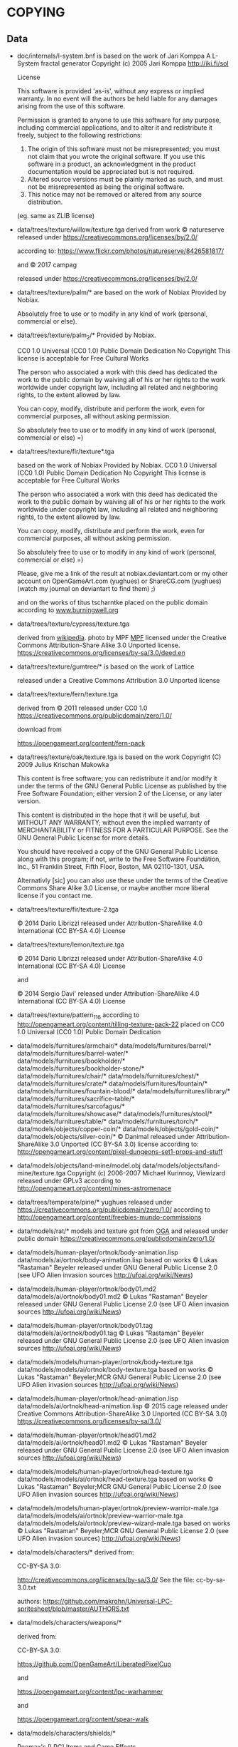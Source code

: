 * COPYING
** Data

- doc/internals/l-system.bnf is based on the work of Jari Komppa
  A L-System fractal generator
  Copyright (c) 2005 Jari Komppa
  [[http://iki.fi/sol][http://iki.fi/sol]]

  License

  This software is provided 'as-is', without any express or implied
  warranty.    In no event will the authors be held liable for any damages
  arising from the use of this software.

  Permission is granted to anyone to use this software for any purpose,
  including commercial applications, and to alter it and redistribute it
  freely, subject to the following restrictions:

  1. The origin of this software must not be misrepresented; you must not
     claim that you wrote the original software. If you use this software
     in a product, an acknowledgment in the product documentation would be
     appreciated but is not required.
  2. Altered source versions must be plainly marked as such, and must not be
     misrepresented as being the original software.
  3. This notice may not be removed or altered from any source distribution.

  (eg. same as ZLIB license)

- data/trees/texture/willow/texture.tga
  derived from  work © natureserve
  released under
  https://creativecommons.org/licenses/by/2.0/

  according to: https://www.flickr.com/photos/natureserve/8426581817/

  and © 2017 campag

  released under
  https://creativecommons.org/licenses/by/2.0/


- data/trees/texture/palm/* are based on the work of Nobiax
  Provided by Nobiax.

  Absolutely free to  use or to modify in any  kind of work (personal,
  commercial or else).

- data/trees/texture/palm_2/*
  Provided by Nobiax.

  CC0 1.0 Universal (CC0 1.0)
  Public Domain Dedication
  No Copyright
  This license is acceptable for Free Cultural Works

  The person  who associated a work  with this deed  has dedicated the
  work to the public domain by waiving all of his or her rights to the
  work  worldwide  under  copyright  law, including  all  related  and
  neighboring rights, to the extent allowed by law.

  You  can copy,  modify, distribute  and perform  the work,  even for
  commercial purposes, all without asking permission.

  So  absolutely  free  to use  or  to  modify  in  any kind  of  work
  (personal, commercial or else) =)

- data/trees/texture/fir/texture*.tga

  based on the work of Nobiax
  Provided by Nobiax.
  CC0 1.0 Universal (CC0 1.0)
  Public Domain Dedication
  No Copyright
  This license is acceptable for Free Cultural Works

  The person  who associated a work  with this deed  has dedicated the
  work to the public domain by waiving all of his or her rights to the
  work  worldwide  under  copyright  law, including  all  related  and
  neighboring rights, to the extent allowed by law.

  You  can copy,  modify, distribute  and perform  the work,  even for
  commercial purposes, all without asking permission.

  So  absolutely  free  to use  or  to  modify  in  any kind  of  work
  (personal, commercial or else) =)

  Please, give me a link  of the result at nobiax.deviantart.com or my
  other account on  OpenGameArt.com (yughues) or ShareCG.com (yughues)
  (watch my journal on deviantart to find them) ;)

  and on the works of titus tscharntke placed on the public domain
  according to [[http://www.burningwell.org/][www.burningwell.org]]

- data/trees/texture/cypress/texture.tga

  derived from [[https://en.wikipedia.org/wiki/File:Leyland_Cypress.jpg][wikipedia]].
  photo by MPF [[https://en.wikipedia.org/wiki/User:MPF][MPF]]
  licensed under the Creative Commons Attribution-Share Alike 3.0 Unported license.
  https://creativecommons.org/licenses/by-sa/3.0/deed.en

- data/trees/texture/gumtree/* is based on the work of Lattice

  released under a Creative Commons Attribution 3.0 Unported license

- data/trees/texture/fern/texture.tga

  derived from © 2011
  released under CC0 1.0
  https://creativecommons.org/publicdomain/zero/1.0/

  download from

  https://opengameart.org/content/fern-pack

- data/trees/texture/oak/texture.tga
  is based on the work Copyright (C) 2009  Julius Krischan Makowka

  This content is free software;  you can redistribute it and/or modify
  it under the terms of the  GNU General Public License as published by
  the Free Software Foundation; either version 2 of the License, or any
  later version.

  This content is  distributed in the hope that it  will be useful, but
  WITHOUT  ANY   WARRANTY;  without   even  the  implied   warranty  of
  MERCHANTABILITY  or FITNESS FOR  A PARTICULAR  PURPOSE.  See  the GNU
  General Public License for more details.

  You should  have received  a copy of  the GNU General  Public License
  along  with  this  program;  if  not,  write  to  the  Free  Software
  Foundation,  Inc.,  51  Franklin  Street,  Fifth  Floor,  Boston,  MA
  02110-1301, USA.

  Alternativly [sic]  you can also  use these  under the terms  of the
  Creative  Commons Share  Alike 3.0  License, or  maybe another  more
  liberal license if you contact me.

- data/trees/texture/fir/texture-2.tga

  ©  2014 Dario  Librizzi  released  under Attribution-ShareAlike  4.0
  International (CC BY-SA 4.0) License

- data/trees/texture/lemon/texture.tga

  ©  2014 Dario  Librizzi  released  under Attribution-ShareAlike  4.0
  International (CC BY-SA 4.0) License

  and

  ©  2014 Sergio Davi'  released  under Attribution-ShareAlike  4.0
  International (CC BY-SA 4.0) License

- data/trees/texture/pattern_116
  according to http://opengameart.org/content/tilling-texture-pack-22
  placed on   CC0 1.0 Universal (CC0 1.0) Public Domain Dedication

- data/models/furnitures/armchair/*
  data/models/furnitures/barrel/*
  data/models/furnitures/barrel-water/*
  data/models/furnitures/bookholder/*
  data/models/furnitures/bookholder-stone/*
  data/models/furnitures/chair/*
  data/models/furnitures/chest/*
  data/models/furnitures/crate/*
  data/models/furnitures/fountain/*
  data/models/furnitures/fountain-blood/*
  data/models/furnitures/library/*
  data/models/furnitures/sacrifice-table/*
  data/models/furnitures/sarcofagus/*
  data/models/furnitures/showcase/*
  data/models/furnitures/stool/*
  data/models/furnitures/table/*
  data/models/furnitures/torch/*
  data/models/objects/copper-coin/*
  data/models/objects/gold-coin/*
  data/models/objects/silver-coin/*
  © Danimal released under Attribution-ShareAlike 3.0 Unported (CC BY-SA 3.0) license
  according to: http://opengameart.org/content/pixel-dungeons-set1-props-and-stuff

- data/models/objects/land-mine/model.obj
  data/models/objects/land-mine/texture.tga
  Copyright (c) 2006-2007 Michael Kurinnoy, Viewizard
  released under GPLv3
  according to http://opengameart.org/content/mines-astromenace

- data/trees/temperate/pine/*
  yughues released under https://creativecommons.org/publicdomain/zero/1.0/
  according to http://opengameart.org/content/freebies-mundo-commissions

- data/models/rat/*
  models and texture got from [[http://opengameart.org/content/creature-rat][OGA]]
  and released under public domain https://creativecommons.org/publicdomain/zero/1.0/

- data/models/human-player/ortnok/body-animation.lisp
  data/models/ai/ortnok/body-animation.lisp
  based on works © Lukas "Rastaman" Beyeler released under GNU General Public License
  2.0 (see UFO Alien invasion sources
  [[http://ufoai.org/wiki/News][http://ufoai.org/wiki/News]])

- data/models/human-player/ortnok/body01.md2
  data/models/ai/ortnok/body01.md2
  © Lukas "Rastaman" Beyeler released under GNU General Public License
  2.0 (see UFO Alien invasion sources
  [[http://ufoai.org/wiki/News][http://ufoai.org/wiki/News]])

- data/models/human-player/ortnok/body01.tag
  data/models/ai/ortnok/body01.tag
  © Lukas "Rastaman" Beyeler released under GNU General Public License
  2.0 (see UFO Alien invasion sources
  [[http://ufoai.org/wiki/News][http://ufoai.org/wiki/News]])

- data/models/models/human-player/ortnok/body-texture.tga
  data/models/models/ai/ortnok/body-texture.tga
  based on works © Lukas "Rastaman" Beyeler;MCR
  GNU General Public License 2.0 (see UFO Alien invasion sources
  [[http://ufoai.org/wiki/News][http://ufoai.org/wiki/News]])

- data/models/human-player/ortnok/head-animation.lisp
  data/models/ai/ortnok/head-animation.lisp
  © 2015  cage released under Creative  Commons Attribution-ShareAlike
  3.0           Unported            (CC           BY-SA           3.0)
  https://creativecommons.org/licenses/by-sa/3.0/

- data/models/human-player/ortnok/head01.md2
  data/models/ai/ortnok/head01.md2
  © Lukas "Rastaman" Beyeler released under GNU General Public License
  2.0 (see UFO Alien invasion sources
  [[http://ufoai.org/wiki/News][http://ufoai.org/wiki/News]])

- data/models/models/human-player/ortnok/head-texture.tga
  data/models/models/ai/ortnok/head-texture.tga
  based on works © Lukas "Rastaman" Beyeler;MCR
  GNU General Public License 2.0 (see UFO Alien invasion sources
  [[http://ufoai.org/wiki/News][http://ufoai.org/wiki/News]])

- data/models/models/human-player/ortnok/preview-warrior-male.tga
  data/models/models/ai/ortnok/preview-warrior-male.tga
  data/models/models/ai/ortnok/preview-wizard-male.tga
  based on works © Lukas "Rastaman" Beyeler;MCR
  GNU General Public License 2.0 (see UFO Alien invasion sources)
  [[http://ufoai.org/wiki/News][http://ufoai.org/wiki/News]])

- data/models/characters/*
  derived from:

  CC-BY-SA 3.0:

  http://creativecommons.org/licenses/by-sa/3.0/
  See the file: cc-by-sa-3.0.txt

  authors: https://github.com/makrohn/Universal-LPC-spritesheet/blob/master/AUTHORS.txt

- data/models/characters/weapons/*

  derived from:

  CC-BY-SA 3.0:

  https://github.com/OpenGameArt/LiberatedPixelCup

  and

  https://opengameart.org/content/lpc-warhammer

  and

  https://opengameart.org/content/spear-walk

- data/models/characters/shields/*

  Reemax's       [LPC]       Items        and       Game       Effects
  https://opengameart.org/content/lpc-items-and-game-effects

  wulax's      [LPC]Medieval      Fantasy      Character      Sprites:
  https://opengameart.org/content/lpc-medieval-fantasy-character-sprites

  DarkwallLKE's     Kite     Shield:    http://darkwalllke.com     and
  https://opengameart.org/content/lpc-kite-shield

  CC-BY-SA 3.0 CC GPL3.0 CC GPL 2.0

  Modifications by Michael Whitlock, please credit me and the original
  artist.


- data/models/models/objects/weapon/arrow/model.mtl
  data/models/models/objects/weapon/arrow/model.obj
  data/models/models/objects/weapon/arrow/texture.tga
  based on works © 2016 yd released under CC0 1.0
  https://creativecommons.org/publicdomain/zero/1.0/
  according to http://opengameart.org/content/archery-set

- data/models/models/column/*
  data/models/models/carpet/*
  according to the original file
  found at http://opengameart.org/sites/default/files/2DRP_CCArt_3D_Desert.tar.gz
  This work  is licensed  under the  Creative Commons  Attribution 4.0
  License.  To view a copy of this license, visit
  http://creativecommons.org/licenses/by/4.0/  or   send  a   letter  to
  Creative  Commons,  444  Castro  Street,  Suite  900,  Mountain  View,
  California, 94041, USA.

  © 2015 Jana Ochse, 2D-Retroperspectives, www.2d-retroperspectives.org

- data/names/surnames.lisp
  is based on the output got from:
  http://www.seventhsanctum.com/generate.php?Genname=fantasynameex
  according to:
  http://www.seventhsanctum.com/about.php

  the output is placed under public domain

  and from https://en.wikipedia.org/wiki/List_of_most_common_surnames_in_North_America
  released under [[https://en.wikipedia.org/wiki/Wikipedia:Text_of_Creative_Commons_Attribution-ShareAlike_3.0_Unported_License][CC-by-SA]]

  Released under [[https://en.wikipedia.org/wiki/Wikipedia:Text_of_Creative_Commons_Attribution-ShareAlike_3.0_Unported_License][CC-by-SA]]

- data/names/weapons/*
  based on the output got from:
  http://www.seventhsanctum.com/generate.php?Genname=newweapon

  according to:
  http://www.seventhsanctum.com/about.php

  the output is placed under public domain

- data/names/shields/*
  based on the output got from:
  http://www.seventhsanctum.com/generate.php?Genname=newweapon

  according to:
  http://www.seventhsanctum.com/about.php

  the output is placed under public domain

- data/names/elms/*
  based on the output got from:
  http://www.seventhsanctum.com/generate.php?Genname=newweapon

  according to:
  http://www.seventhsanctum.com/about.php

  the output is placed under public domain

- data/names/names.lisp
  is based on [[totro's][http://www.dwheeler.com/totro.html]]
  output released under GPLv3 or later

- data/img/avatar-portrait
  All     files    enclosed     are    licensed     under    CC-BY-3.0
  (http://creativecommons.org/licenses/by/3.0/)
  You  are  free  to  use  the  graphics/source  both  commercially  and
  non-commercially as long as the following credits are included:

  1. graphics   created   by   Noble   Master   Games
     [[http://www.noblemaster.com][http://www.noblemaster.com]]

  2. Avatar graphics designed     by      Mei-Li     Nieuwland
     [[http://liea.deviantart.com][http://liea.deviantart.com]]

- data/fonts/default.tga
  This works derived from http://opengameart.org/content/bitmap-font-pack
  © 2015 Marc Russell released under Creative Commons Attribution 3.0 Unported (CC BY 3.0)
  https://creativecommons.org/licenses/by/3.0/

  data/fonts/tooltip.tga
  based on the works
  © 2015
  - Lorc;
  - Delapouite;
  - John Colburn;
  - Felbrigg;
  - John Redman;
  - Carl Olsen;
  - sbed;
  - PriorBlue;
  - Willdabeast.
  released under released under Creative Commons Attribution 3.0 Unported (CC BY 3.0)
  https://creativecommons.org/licenses/by/3.0/
  Downloaded from: http://game-icons.net/

  and

  © 2015 Marc Russell released under Creative Commons Attribution 3.0 Unported (CC BY 3.0)
  https://creativecommons.org/licenses/by/3.0/

  © 2016
  - Lorc;
  - Delapouite;
  - John Colburn;
  - Felbrigg;
  - John Redman;
  - Carl Olsen;
  - sbed;
  - PriorBlue;
  - Willdabeast
  - Marc Russell
  - cage
  released under Creative Commons Attribution 3.0 Unported (CC BY 3.0)
  https://creativecommons.org/licenses/by/3.0/


- data/gui/default/victory.tga
  data/gui/default/game-over.tga
  data/textures/turn-transition/ai.tga
  data/textures/turn-transition/human.tga

  derived from © 2019 Paolo Loletto

  Creative commons Attribution-ShareAlike 4.0 International (CC BY-SA 4.0)

  https://creativecommons.org/licenses/by-sa/4.0/


- data/gui/default/attack-short-range-overlay.tga
  data/gui/default/basic-frame.tga
  data/gui/default/blue-bar.tga
  data/gui/default/button-pressed.tga
  data/gui/default/button.tga
  data/gui/default/cancel-overlay.tga
  data/gui/default/characteristics-overlay.tga
  data/gui/default/check-button-checked.tga
  data/gui/default/check-button.tga
  data/gui/default/green-bar.tga
  data/gui/default/option-overlay.tga
  data/gui/default/red-bar.tga
  data/gui/default/save-overlay.tga
  data/gui/default/window-button-pressed.tga
  data/gui/default/window-button.tga
  data/gui/default/window.tga
  data/gui/default/quit-overlay.tga
  data/gui/default/load-overlay.tga
  data/gui/default/save-overlay.tga
  data/gui/default/zoom-overlay.tga
  data/gui/default/unzoom-overlay.tga
  data/gui/default/next-overlay.tga
  data/gui/default/previous-overlay.tga
  data/gui/default/inventory-slot.tga
  data/gui/default/down-arrow-overlay.tga
  data/gui/default/up-arrow-overlay.tga
  data/gui/default/use-overlay.tga
  data/gui/default/wear-overlay.tga
  data/gui/default/spell-book-overlay.tga
  data/gui/ui_big_pieces_0.png

  derived from http://opengameart.org/content/golden-ui-bigger-than-ever-edition

  © 2015  Buch released under Creative  Commons Attribution-ShareAlike
  3.0 Unported (CC BY-SA 3.0)

  https://creativecommons.org/licenses/by-sa/3.0/

- data/gui/default/next-turn-overlay.tga
  data/gui/default/portrait-unknown.tga
  data/gui/default/preview-unknown.tga
  data/gui/default/up-overlay.tga
  data/gui/default/down-overlay.tga
  data/gui/default/left-overlay.tga
  data/gui/default/right-overlay.tga

  © 2015  cage released under Creative  Commons Attribution-ShareAlike
  3.0 Unported (CC BY-SA 3.0)

  https://creativecommons.org/licenses/by-sa/3.0/

- data/gui/default/white.tga
  data/gui/default/transparent.tga
  data/gui/default/opening/logo-mask.tga
  data/gui/default/opening/logo.tga
  © 2018 cage released under CC0 1.0
  https://creativecommons.org/publicdomain/zero/1.0/

- data/gui/default/activation-overlay.tga
  data/gui/default/berserk.tga
  data/gui/default/coma.tga
  data/gui/default/poison.tga
  data/gui/default/terror.tga
  data/gui/default/immune-berserk.tga
  data/gui/default/immune-coma.tga
  data/gui/default/immune-poison.tga
  data/gui/default/immune-terror.tga
  data/gui/default/use-item-overlay.tga
  data/gui/default/move-overlay.tga
  based on the works
  © 2015
  - Carl Olsen;
  - Delapouite;
  - Felbrigg;
  - John Colburn;
  - John Redman;
  - Lorc;
  - PriorBlue;
  - Skoll;
  - Willdabeast;
  - sbed.
  released under released under Creative Commons Attribution 3.0 Unported (CC BY 3.0)
  https://creativecommons.org/licenses/by/3.0/
  Downloaded from: http://game-icons.net/

- data/gui/default/drop-overlay.tga
  based on the work
  © 2015 sbed
  released under released under Creative Commons Attribution 3.0 Unported (CC BY 3.0)
  https://creativecommons.org/licenses/by/3.0/
  Downloaded from: http://game-icons.net/

- data/gui/default/silhouette.tga
  according to:
  http://game-icons.net/lorc/originals/inner-self.html
  © 2015 Lorc released under Creative Commons
  Attribution 3.0 Unported (CC BY 3.0) License
  https://creativecommons.org/licenses/by/3.0/

- data/gui/default/default/fantasy-tileset.png
  data/gui/default/magic-staff-overlay.tga
  data/gui/default/attack-long-range-overlay.tga
  data/gui/default/attack-long-range-imprecise-overlay.tga
  according to http://opengameart.org/content/32x32-fantasy-tileset
  © 2015 Jerom released under Creative
  Commons Attribution-ShareAlike 3.0 Unported (CC BY-SA 3.0)
  https://creativecommons.org/licenses/by-sa/3.0/

- data/gui/default/open-overlay.tga
  data/gui/default/close-overlay.tga
  according to http://opengameart.org/content/roguelike-dungeonworld-tiles
  © 2015 Joe Williamson released under Creative Commons Attribution-ShareAlike 3.0
  Unported (CC BY-SA 3.0)
  https://creativecommons.org/licenses/by-sa/3.0/

- data/gui/default/bag.tga
  according to http://opengameart.org/content/roguelikerpg-icons
  © 2015 Joe Williamson released under Creative Commons Attribution-ShareAlike 3.0
  Unported (CC BY-SA 3.0)
  https://creativecommons.org/licenses/by-sa/3.0/

- data/gui/default/add-to-bag.tga
  derived from http://opengameart.org/content/roguelikerpg-icons
  © 2015 Joe Williamson released under Creative Commons Attribution-ShareAlike 3.0
  Unported (CC BY-SA 3.0)
  https://creativecommons.org/licenses/by-sa/3.0/

- data/gui/default/inventory/*
  derived from © 2015 Henrique Lazarini (a.k.a.: Ails)
  according to http://opengameart.org/content/496-pixel-art-icons-for-medievalfantasy-rpg
  released under CC0 1.0
  https://creativecommons.org/publicdomain/zero/1.0/

- data/gui/default/message-16-error.tga
- data/gui/default/message-16-info.tga
- data/gui/default/message-16-warning.tga

  @ 2015 Buch released under CC0 1.0
  https://creativecommons.org/publicdomain/zero/1.0/
  according to https://opengameart.org/content/golden-ui

- data/gui/default/message-16-help.tga
- data/gui/default/message-16-ok.tga

  according to http://opengameart.org/content/rough-small-signs-symbol-pack
  2015 qubodup released under CC0 1.0
  https://creativecommons.org/publicdomain/zero/1.0/

- data/gui/default/splash-progress-gauge.tga
  derived from © 2015 Sir Twist
  according to http://opengameart.org/content/dagger
  released under Creative Commons Attribution-ShareAlike 3.0
  Unported (CC BY-SA 3.0) license
  https://creativecommons.org/licenses/by-sa/3.0/

- data/gui/default/padlock-overlay.tga

  derived from © 2016 buch
  according to http://opengameart.org/content/physica-assets-expansion
  released under

  Creative Commons Attribution 3.0 Unported License (CC BY 3.0)

  https://creativecommons.org/licenses/by/3.0/

- data/gui/default/chest-opened.tga
  data/gui/default/chest-closed.tga

  according to http://opengameart.org/content/496-pixel-art-icons-for-medievalfantasy-rpg
  © 2015 Henrique Lazarini (a.k.a.: Ails) released under CC0 1.0
  https://creativecommons.org/publicdomain/zero/1.0/

- data/gui/default/chest-closed-locked.tga

  derived from
  according to http://opengameart.org/content/496-pixel-art-icons-for-medievalfantasy-rpg
  © 2015 Henrique Lazarini (a.k.a.: Ails) released under CC0 1.0
  https://creativecommons.org/publicdomain/zero/1.0/

  and
  derived from © 2016 buch
  according to http://opengameart.org/content/physica-assets-expansion
  released under

  Creative Commons Attribution 3.0 Unported License (CC BY 3.0)

  https://creativecommons.org/licenses/by/3.0/

  this works is released under

  Creative Commons Attribution 3.0 Unported License (CC BY 3.0)

  https://creativecommons.org/licenses/by/3.0/

- data/gui/default/inventory/trap-1.tga
- data/gui/default/inventory/trap-2.tga
- data/gui/default/inventory/trap-3.tga
- data/gui/default/inventory/trap-4.tga
- data/gui/default/inventory/trap-5.tga
- data/gui/default/inventory/trap-6.tga
- data/gui/default/inventory/trap-7.tga
- data/gui/default/inventory/trap-8.tga
- data/gui/default/inventory/trap-9.tga
- data/gui/default/inventory/trap-10.tga

  © 2015 Lorc
  released under released under Creative Commons Attribution 3.0 Unported (CC BY 3.0)
  https://creativecommons.org/licenses/by/3.0/
  Downloaded from: http://game-icons.net/

- data/gui/default/burn-mask.tga
  derived from work © Gaming4JC

  release under https://creativecommons.org/publicdomain/zero/1.0/

  according to
  https://opengameart.org/content/old-time-3-islands-map

- data/gui/default/loading-spin-pixelart.tga
  derived from work © 2012 qubodup


  release under https://creativecommons.org/publicdomain/zero/1.0/

  according to
  https://opengameart.org/content/pixel-art-loading-icon-2

  and © Mandi Paugh

  release under https://creativecommons.org/publicdomain/zero/1.0/

  according to
  https://opengameart.org/content/sword-sprite

- data/gui/default/config-move.tga
- data/gui/default/config-rotation.tga
- data/gui/default/config-look-at.tga
- data/gui/default/config-camera-elevation.tga

  derived from © Delapouite
  released under released under Creative Commons Attribution 3.0 Unported (CC BY 3.0)
  https://creativecommons.org/licenses/by/3.0/
  Downloaded from: http://game-icons.net/

- data/gui/default/config-change-selected-character.tga

  derived from © Lorc
  released under released under Creative Commons Attribution 3.0 Unported (CC BY 3.0)
  https://creativecommons.org/licenses/by/3.0/
  Downloaded from: http://game-icons.net/


- data/gui/default/opening/bg-start.tga

  derived from © Babeskull

  released  under  released  under Creative  Commons  Attribution  4.0
  International (CC BY 4.0)
  https://creativecommons.org/licenses/by/4.0/
  according to https://opengameart.org/content/a-good-bounty

- data/gui/default/credits/bg-1.tga
  data/gui/default/credits/bg-2.tga
  data/gui/default/credits/bg-3.tga
  data/gui/default/credits/bg-4.tga

  Artwork created by Luis Zuno (@ansimuz)

  License (CC0) You can copy, modify, distribute and perform the work,
  even  for  commercial  purposes,   all  without  asking  permission:
  http://creativecommons.org/publicdomain/zero/1.0/

  see:
  https://opengameart.org/content/forest-background

- data/gui/default/warning-circle.tga

  derived from © qubodup
  Licensed     under    CC0 1.0 Universal (CC0 1.0)
  (https://creativecommons.org/publicdomain/zero/1.0/)

  according to: https://opengameart.org/content/health-orb-icon-32px

- src/test/data/avatars/avatar0.tga
  derived from
  Licensed     under    CC-BY-3.0
  (http://creativecommons.org/licenses/by/3.0/)
  You  are  free  to  use  the  graphics/source  both  commercially  and
  non-commercially as long as the following credits are included:

  1. graphics   created   by   Noble   Master   Games
     [[http://www.noblemaster.com][http://www.noblemaster.com]]

  2. Avatar graphics designed     by      Mei-Li     Nieuwland
     [[http://liea.deviantart.com][http://liea.deviantart.com]]

  and released under the same license

- src/test/data/* (*except src/test/data/avatars/avatar0.tga, see above*)

  ©  2015  cage  released  under  Creative  Commons  Attribution  4.0
  International (CC BY 4.0)

  https://creativecommons.org/licenses/by/4.0/

- data/textures/spells/auras/blue.tga
- data/textures/spells/auras/green.tga
- data/textures/spells/auras/purple.tga
- data/textures/spells/auras/red.tga

  derived from
  © 2010 Luke.RUSTLTD
  released under CC0 1.0
  https://creativecommons.org/publicdomain/zero/1.0/
  according to http://opengameart.org/content/4-summoning-circles
  and

  © 2010 johndh
  released under CC-BY-3.0
  http://creativecommons.org/licenses/by/3.0

  according to: http://opengameart.org/content/colored-summoning-circles

- data/textures/spells/poison/cause-poison-1.tga
  © 2016  cage released under Creative  Commons Attribution-ShareAlike
  3.0           Unported            (CC           BY-SA           3.0)
  https://creativecommons.org/licenses/by-sa/3.0/

- data/textures/spells/attack/firearrow-lvl2.tga
- data/textures/spells/attack/firearrow-lvl3.tga
- data/textures/spells/attack/firearrow.tga
- data/textures/spells/attack/fireball_2.tga
- data/textures/spells/attack/fireburst.tga
- data/textures/spells/attack/firecircle.tga
- data/textures/spells/attack/firearrow-venom-1.tga
- data/textures/spells/attack/firearrow-venom-1.tga
- data/textures/spells/poison/cause-poison-2.tga
- data/textures/spells/poison/cause-poison-3.tga

  derived from © 2016 Warlock's Gauntlet team
  released under released under CC-BY-3.0
  http://creativecommons.org/licenses/by/3.0

  according to http://opengameart.org/content/spell-icon-collection-part-1
               http://opengameart.org/content/spell-icon-collection-part-2
               http://opengameart.org/content/spell-icon-collection-part-3


- data/textures/spells/poison/cause-poison-3.tga

  derived from © 2016 Jorge Avila
  released under released under CC-BY-3.0
  http://creativecommons.org/licenses/by/3.0

  according to http://opengameart.org/content/poison-skull

- data/textures/spells/cure/cure-1.tga
- data/textures/spells/cure/cure-2.tga
- data/textures/spells/cure/cure-3.tga

  released under released under CC-BY-3.0
  http://creativecommons.org/licenses/by/3.0

  according to: http://opengameart.org/content/painterly-spell-icons-part-2

- data/textures/spells/cure/cure-coma.tga
- data/textures/spells/cure/cure-berserk-1.tga
- data/textures/spells/cure/cure-berserk-2.tga
- data/textures/spells/cure/cure-berserk-3.tga
- data/textures/spells/cure/cure-poison-1.tga
- data/textures/spells/cure/cure-poison-2.tga
- data/textures/spells/cure/cure-poison-3.tga
- data/textures/spells/cure/cure-terror-1.tga
- data/textures/spells/cure/cure-terror-2.tga
- data/textures/spells/cure/cure-terror-3.tga
- data/textures/spells/misc/vampire-1.tga
- data/textures/spells/misc/vampire-2.tga
  based on the works
  © 2015
  - Lorc;
  - sbed;
  released under released under Creative Commons Attribution 3.0 Unported (CC BY 3.0)
  https://creativecommons.org/licenses/by/3.0/
  Downloaded from: http://game-icons.net/

  and © 2016 Écrivain

  released under CC0 1.0 Universal (CC0 1.0) Public Domain Dedication
  https://creativecommons.org/publicdomain/zero/1.0/
  according to http://opengameart.org/content/star


  this works is hence released under
  Creative Commons Attribution 3.0 Unported (CC BY 3.0)
  https://creativecommons.org/licenses/by/3.0/
  Downloaded from: http://game-icons.net/

- data/textures/spells/misc/teleport-1.tga
- data/textures/spells/misc/teleport-2.tga
- data/textures/spells/misc/teleport-3.tga
  based on the works
  © 2015 Lorc

  released under released under Creative Commons Attribution 3.0 Unported (CC BY 3.0)
  https://creativecommons.org/licenses/by/3.0/
  Downloaded from: http://game-icons.net/

- data/textures/spells/misc/dispel-fow-1.tga
- data/textures/spells/misc/dispel-fow-2.tga
- data/textures/spells/misc/dispel-fow-3.tga
  derived from © 2018 Delapouite  and Lorc

  released under released under Creative Commons Attribution 3.0 Unported (CC BY 3.0)
  https://creativecommons.org/licenses/by/3.0/
  Downloaded from: http://game-icons.net/

- data/textures/spells/misc/fog-fx.tga
  derived from © 2018 Delapouite

  released under released under Creative Commons Attribution 3.0 Unported (CC BY 3.0)
  https://creativecommons.org/licenses/by/3.0/
  Downloaded from: http://game-icons.net/


- data/textures/spells/cure/immune-berserk-1.tga
- data/textures/spells/cure/immune-poison-1.tga
- data/textures/spells/cure/immune-terror-1.tga

  based on the works
  © 2015
  - Lorc;
  released under released under Creative Commons Attribution 3.0 Unported (CC BY 3.0)
  https://creativecommons.org/licenses/by/3.0/
  Downloaded from: http://game-icons.net/

  and
  © 2016 qubodup

  released under CC0 1.0 Universal (CC0 1.0) Public Domain Dedication
  https://creativecommons.org/publicdomain/zero/1.0/
  according to http://opengameart.org/content/sword-and-shield-16x16


  this works is hence released under
  Creative Commons Attribution 3.0 Unported (CC BY 3.0)
  https://creativecommons.org/licenses/by/3.0/
  Downloaded from: http://game-icons.net/

- data/textures/spells/heal/heal-1.tga
- data/textures/spells/heal/heal-2.tga
- data/textures/spells/heal/heal-3.tga

  released under released under CC-BY-3.0
  http://creativecommons.org/licenses/by/3.0

  according to: http://opengameart.org/content/painterly-spell-icons-part-1


- data/textures/spells/misc/alarm-clock.tga
  derived from © richtaur
  released under (CC BY 3.0) https://creativecommons.org/licenses/by/3.0/
  according to: https://opengameart.org/content/bombada

- data/textures/spells/misc/hammer.tga
  derived from © axebanegames
  released under (CC BY 4.0) http://creativecommons.org/licenses/by/4.0/.
  according to: https://axebanegames.itch.io/free-fantasy-stock-art

- data/textures/spells/misc/repair-weapon-1.tga
  derived from © skroll and Delapouite
  released under:
  https://creativecommons.org/licenses/by/3.0/
  Downloaded from: http://game-icons.net/

- data/textures/animation/flash-1.tga
  derived from © VSG released under  https://creativecommons.org/licenses/by-sa/3.0/
  according to https://opengameart.org/content/fx-charge

- data/textures/animation/heal-1.tga
  derived from © Clint Bellanger released under
  https://creativecommons.org/licenses/by/3.0/
  according to https://opengameart.org/content/heal-spell

- data/textures/animation/shock-1.tga
  derived from © Clint Bellanger released under
  https://creativecommons.org/licenses/by/3.0/
  according to https://opengameart.org/content/lightning-shock-spell

- data/textures/animation/wasp.tga
  derived from © Tiamalt released under
  https://creativecommons.org/licenses/by/3.0/
  according to https://opengameart.org/content/giant-wasp

- data/textures/animation/bat.tga
- data/textures/animation/vampire-bite.tga
  derived from © thomaswp released under
  https://creativecommons.org/licenses/by-sa/3.0/
  according to https://opengameart.org/content/bat

  original site says:

  Attribution Instructions: Please attribute this art to the PlatForge
  project, as well as the artist: Stafford McIntyre.

- data/textures/animation/hit-1.tga
  derived from © Sinestesia released under CC0
  https://creativecommons.org/publicdomain/zero/1.0/
  according to https://opengameart.org/content/hit-animation-frame-by-frame

- data/textures/animation/hit-0.tga
  derived from © Clint Bellanger released under (CC BY 3.0)
  https://creativecommons.org/licenses/by/3.0/
  according to https://opengameart.org/content/sparks-fire-ice-blood


- data/textures/animation/hit-2.tga
  derived from © Sinestesia released under CC0
  https://creativecommons.org/publicdomain/zero/1.0/
  according to https://opengameart.org/content/hit-animation-frame-by-frame

  and

  © Clint Bellanger released under (CC BY 3.0)
  https://creativecommons.org/licenses/by/3.0/
  according to https://opengameart.org/content/quake-spell

  released under  (CC BY 3.0)
  https://creativecommons.org/licenses/by/3.0/


- data/textures/animation/orb-active.tga
  data/textures/animation/orb-inactive.tga

  derived from © AntumDeluge and Mumu ,released under CC0
  https://creativecommons.org/publicdomain/zero/1.0/
  according to https://opengameart.org/content/rotating-orbs

- data/music/bg-battle-1.ogg
  © 2018 Zefz
  released under (CC BY-SA 3.0)
  https://creativecommons.org/licenses/by-sa/3.0/

  according to

  https://opengameart.org/content/orchestral-battle-music

- data/music/explosion-3.ogg
  © 2018 Blender Foundation
  released under (CC BY 3.0)
  https://creativecommons.org/licenses/by/3.0/

  according to: https://opengameart.org/content/rockbreaking

- data/music/fireball-1.ogg
  © 2018 Julien Matthey
  released under (CC0 1.0)
  https://creativecommons.org/publicdomain/zero/1.0/

  according to: https://opengameart.org/content/fireball-1

- data/music/generic-spell.ogg
  © 2018 artisticdude
  released under (CC0 1.0)
  https://creativecommons.org/publicdomain/zero/1.0/

  according to: https://opengameart.org/content/rpg-sound-pack

- data/music/level-up.ogg
  © 2018 copyc4t
  released under (CC BY 3.0)
  https://creativecommons.org/licenses/by/3.0/

  according to: https://opengameart.org/content/levelup-sound-atmospheric

- data/music/explosion-1.ogg
- data/music/heal-1.ogg
  © 2018 p0ss
  released under (CC BY-SA 3.0)
  https://creativecommons.org/licenses/by-sa/3.0/

  according to: https://opengameart.org/content/spell-sounds-starter-pack

- data/music/teleport.ogg
  derived from  © 2018 p0ss
  released under (CC BY-SA 3.0)
  https://creativecommons.org/licenses/by-sa/3.0/

  according to: https://opengameart.org/content/spell-sounds-starter-pack

- data/music/door-01.ogg
  derived from © Iwan Gabovitch
  released under (CC0 1.0)
  https://creativecommons.org/publicdomain/zero/1.0/
  according to https://opengameart.org/content/door-open-door-close

** Source code

- src/mesh.lisp use codes from cl-opengl

  Copyright (c) 2004, Oliver Markovic <entrox@entrox.org>
  All rights reserved.

  Redistribution and use in source and binary forms, with or without
  modification, are permitted provided that the following conditions are met:

  - Redistributions of source code must retain the above copyright notice,
    this list of conditions and the following disclaimer.
  - Redistributions in binary form must reproduce the above copyright
    notice, this list of conditions and the following disclaimer in the
    documentation and/or other materials provided with the distribution.
  - Neither the name of the author nor the names of the contributors may be
    used to endorse or promote products derived from this software without
    specific prior written permission.

  THIS SOFTWARE IS PROVIDED BY THE COPYRIGHT HOLDERS AND CONTRIBUTORS "AS IS"
  AND ANY EXPRESS OR IMPLIED WARRANTIES, INCLUDING, BUT NOT LIMITED TO, THE
  IMPLIED WARRANTIES OF MERCHANTABILITY AND FITNESS FOR A PARTICULAR PURPOSE
  ARE DISCLAIMED.  IN NO EVENT SHALL THE COPYRIGHT OWNER OR CONTRIBUTORS BE
  LIABLE FOR ANY DIRECT, INDIRECT, INCIDENTAL, SPECIAL, EXEMPLARY, OR
  CONSEQUENTIAL DAMAGES (INCLUDING, BUT NOT LIMITED TO, PROCUREMENT OF
  SUBSTITUTE GOODS OR SERVICES; LOSS OF USE, DATA, OR PROFITS; OR BUSINESS
  INTERRUPTION) HOWEVER CAUSED AND ON ANY THEORY OF LIABILITY, WHETHER IN
  CONTRACT, STRICT LIABILITY, OR TORT (INCLUDING NEGLIGENCE OR OTHERWISE)
  ARISING IN ANY WAY OUT OF THE USE OF THIS SOFTWARE, EVEN IF ADVISED OF THE
  POSSIBILITY OF SUCH DAMAGE.

- src/md2-mesh-normal-lut.lisp
  Copyright (C) 1997-2001 Id Software, Inc.

  This program is free software; you can redistribute it and/or modify
  it under the terms of the GNU General Public License as published by
  the Free  Software Foundation; either  version 2 of the  License, or
  (at your option) any later version.

  This program is distributed in the  hope that it will be useful, but
  WITHOUT  ANY   WARRANTY;  without  even  the   implied  warranty  of
  MERCHANTABILITY or FITNESS FOR A PARTICULAR PURPOSE.

  See the GNU General Public License for more details.

  You should  have received a copy  of the GNU  General Public License
  along  with  this  program;  if  not, write  to  the  Free  Software
  Foundation,  Inc.,   59  Temple  Place  -  Suite   330,  Boston,  MA
  02111-1307, USA.

- src/md2-mesh.lisp user portion

  Copyright (C) 1997-2001 Id Software, Inc.

  This program is free software; you can redistribute it and/or
  modify it under the terms of the GNU General Public License
  as published by the Free Software Foundation; either version 2
  of the License, or (at your option) any later version.

  This program is distributed in the hope that it will be useful,
  but WITHOUT ANY WARRANTY; without even the implied warranty of
  MERCHANTABILITY or FITNESS FOR A PARTICULAR PURPOSE.

  See the GNU General Public License for more details.

  You should have received a copy of the GNU General Public License
  along with this program; if not, write to the Free Software
  Foundation, Inc., 59 Temple Place - Suite 330, Boston, MA  02111-1307, USA.

- src/typed-ops.lisp, src/profiling.lisp

  Copyright (c) 2013 Masataro Asai

  Licensed    under   the   [[LLGPL][http://opensource.franz.com/preamble.html]]
  License   (according    to   this
  [[repository][https://github.com/guicho271828/guicho-utilities]]).

- src/with-rgb-texture.lisp and portion of src/noise.lisp

  derived from
  [[black-tie][https://github.com/aerique/black-tie]]

  The BSD License

  Copyright (c) 2009, Erik Winkels
  All rights reserved.

  Redistribution and use in source and binary forms, with or without
  modification, are permitted provided that the following conditions are
  met:

  - Redistributions of source code must retain the above copyright
    notice, this list of conditions and the following disclaimer.

  - Redistributions in binary form must reproduce the above
    copyright notice, this list of conditions and the following
    disclaimer in the documentation and/or other materials provided
    with the distribution.

  - The name of its contributor may not be used to endorse or
    promote products derived from this software without specific
    prior written permission.

  THIS SOFTWARE IS PROVIDED BY THE COPYRIGHT HOLDERS AND CONTRIBUTORS
  "AS IS" AND ANY EXPRESS OR IMPLIED WARRANTIES, INCLUDING, BUT NOT
  LIMITED TO, THE IMPLIED WARRANTIES OF MERCHANTABILITY AND FITNESS FOR
  A PARTICULAR PURPOSE ARE DISCLAIMED. IN NO EVENT SHALL THE COPYRIGHT
  HOLDER OR CONTRIBUTORS BE LIABLE FOR ANY DIRECT, INDIRECT, INCIDENTAL,
  SPECIAL, EXEMPLARY, OR CONSEQUENTIAL DAMAGES (INCLUDING, BUT NOT
  LIMITED TO, PROCUREMENT OF SUBSTITUTE GOODS OR SERVICES; LOSS OF USE,
  DATA, OR PROFITS; OR BUSINESS INTERRUPTION) HOWEVER CAUSED AND ON ANY
  THEORY OF LIABILITY, WHETHER IN CONTRACT, STRICT LIABILITY, OR TORT
  (INCLUDING NEGLIGENCE OR OTHERWISE) ARISING IN ANY WAY OUT OF THE USE
  OF THIS SOFTWARE, EVEN IF ADVISED OF THE POSSIBILITY OF SUCH DAMAGE.

- src/quaternion.lisp, src/camera.lisp, src/entity.lisp

  derived from

  Blackthorn -- Lisp Game Engine
  Copyright (c) 2011, Robert Gross <r.gross.3@gmail.com>

  Permission is hereby granted, free  of charge, to any person obtaining
  a  copy  of this  software  and  associated documentation  files  (the
  "Software"), to  deal in  the Software without  restriction, including
  without limitation  the rights to  use, copy, modify,  merge, publish,
  distribute, sublicense,  and/or sell  copies of  the Software,  and to
  permit persons to whom the Software  is furnished to do so, subject to
  the following conditions:

  The  above  copyright  notice  and this  permission  notice  shall  be
  included in all copies or substantial portions of the Software.

  THE  SOFTWARE IS  PROVIDED  "AS  IS", WITHOUT  WARRANTY  OF ANY  KIND,
  EXPRESS OR  IMPLIED, INCLUDING  BUT NOT LIMITED  TO THE  WARRANTIES OF
  MERCHANTABILITY, FITNESS FOR A PARTICULAR PURPOSE AND NONINFRINGEMENT.
  IN NO EVENT  SHALL THE AUTHORS OR COPYRIGHT HOLDERS  BE LIABLE FOR ANY
  CLAIM, DAMAGES OR  OTHER LIABILITY, WHETHER IN AN  ACTION OF CONTRACT,
  TORT OR  OTHERWISE, ARISING  FROM, OUT  OF OR  IN CONNECTION  WITH THE
  SOFTWARE OR THE USE OR OTHER DEALINGS IN THE SOFTWARE.

  and

  https://bitbucket.org/sinbad/ogre/src/9db75e3ba05c/OgreMain/include/OgreVector3.h

  released under:

  This source file is part of OGRE
  (Object-oriented Graphics Rendering Engine)
  For the latest info, see http://www.ogre3d.org/

  Copyright (c) 2000-2012 Torus Knot Software Ltd

  Permission is hereby granted, free of charge, to any person obtaining a copy
  of this software and associated documentation files (the "Software"), to deal
  in the Software without restriction, including without limitation the rights
  to use, copy, modify, merge, publish, distribute, sublicense, and/or sell
  copies of the Software, and to permit persons to whom the Software is
  furnished to do so, subject to the following conditions:

  The above copyright notice and this permission notice shall be included in
  all copies or substantial portions of the Software.

  THE SOFTWARE IS PROVIDED "AS IS", WITHOUT WARRANTY OF ANY KIND, EXPRESS OR
  IMPLIED, INCLUDING BUT NOT LIMITED TO THE WARRANTIES OF MERCHANTABILITY,
  FITNESS FOR A PARTICULAR PURPOSE AND NONINFRINGEMENT. IN NO EVENT SHALL THE
  AUTHORS OR COPYRIGHT HOLDERS BE LIABLE FOR ANY CLAIM, DAMAGES OR OTHER
  LIABILITY, WHETHER IN AN ACTION OF CONTRACT, TORT OR OTHERWISE, ARISING FROM,
  OUT OF OR IN CONNECTION WITH THE SOFTWARE OR THE USE OR OTHER DEALINGS IN
  THE SOFTWARE.

- src/shaders-utils.lisp
  uses code from sdl2kit https://github.com/lispgames/sdl2kit/

  mit licensed according to
  https://github.com/lispgames/sdl2kit/blob/master/sdl2kit.asd
  The MIT License (MIT)

  Copyright (c) 2015  Chip Collier, Ryan Pavlik,  Peter Keller.

  Permission is hereby granted, free of charge, to any person obtaining a copy
  of this software and associated documentation files (the "Software"), to deal
  in the Software without restriction, including without limitation the rights
  to use, copy, modify, merge, publish, distribute, sublicense, and/or sell
  copies of the Software, and to permit persons to whom the Software is
  furnished to do so, subject to the following conditions:

  The above copyright notice and this permission notice shall be included in
  all copies or substantial portions of the Software.

  THE SOFTWARE IS PROVIDED "AS IS", WITHOUT WARRANTY OF ANY KIND, EXPRESS OR
  IMPLIED, INCLUDING BUT NOT LIMITED TO THE WARRANTIES OF MERCHANTABILITY,
  FITNESS FOR A PARTICULAR PURPOSE AND NONINFRINGEMENT. IN NO EVENT SHALL THE
  AUTHORS OR COPYRIGHT HOLDERS BE LIABLE FOR ANY CLAIM, DAMAGES OR OTHER
  LIABILITY, WHETHER IN AN ACTION OF CONTRACT, TORT OR OTHERWISE, ARISING FROM,
  OUT OF OR IN CONNECTION WITH THE SOFTWARE OR THE USE OR OTHER DEALINGS IN
  THE SOFTWARE.

- src/num-utils.lisp
  uses code from easing https://github.com/vydd/easing

  mit licensed according to
  https://github.com/vydd/easing/blob/master/LICENSE

  MIT License

  Copyright (c) 2016 Danilo Vidovic (vydd)

  Permission is hereby granted, free of charge, to any person obtaining a copy
  of this software and associated documentation files (the "Software"), to deal
  in the Software without restriction, including without limitation the rights
  to use, copy, modify, merge, publish, distribute, sublicense, and/or sell
  copies of the Software, and to permit persons to whom the Software is
  furnished to do so, subject to the following conditions:

  The above copyright notice and this permission notice shall be included in all
  copies or substantial portions of the Software.

  THE SOFTWARE IS PROVIDED "AS IS", WITHOUT WARRANTY OF ANY KIND, EXPRESS OR
  IMPLIED, INCLUDING BUT NOT LIMITED TO THE WARRANTIES OF MERCHANTABILITY,
  FITNESS FOR A PARTICULAR PURPOSE AND NONINFRINGEMENT. IN NO EVENT SHALL THE
  AUTHORS OR COPYRIGHT HOLDERS BE LIABLE FOR ANY CLAIM, DAMAGES OR OTHER
  LIABILITY, WHETHER IN AN ACTION OF CONTRACT, TORT OR OTHERWISE, ARISING FROM,
  OUT OF OR IN CONNECTION WITH THE SOFTWARE OR THE USE OR OTHER DEALINGS IN THE
  SOFTWARE.

- data/shaders/shaders/noise.vert.inc.glsl
  according to: https://github.com/ashima/webgl-noise
  Copyright (C) 2011 by Ashima Arts (Simplex noise)
  Copyright (C) 2011-2016 by Stefan Gustavson (Classic noise and others)

  Permission is hereby granted, free of charge, to any person obtaining a copy
  of this software and associated documentation files (the "Software"), to deal
  in the Software without restriction, including without limitation the rights
  to use, copy, modify, merge, publish, distribute, sublicense, and/or sell
  copies of the Software, and to permit persons to whom the Software is
  furnished to do so, subject to the following conditions:

  The above copyright notice and this permission notice shall be included in
  all copies or substantial portions of the Software.

  THE SOFTWARE IS PROVIDED "AS IS", WITHOUT WARRANTY OF ANY KIND, EXPRESS OR
  IMPLIED, INCLUDING BUT NOT LIMITED TO THE WARRANTIES OF MERCHANTABILITY,
  FITNESS FOR A PARTICULAR PURPOSE AND NONINFRINGEMENT. IN NO EVENT SHALL THE
  AUTHORS OR COPYRIGHT HOLDERS BE LIABLE FOR ANY CLAIM, DAMAGES OR OTHER
  LIABILITY, WHETHER IN AN ACTION OF CONTRACT, TORT OR OTHERWISE, ARISING FROM,
  OUT OF OR IN CONNECTION WITH THE SOFTWARE OR THE USE OR OTHER DEALINGS IN
  THE SOFTWARE.

- src/tests/goap-test.lisp
  portion of this code is inspired by
  © 2012 Abraham T. Stolk

  Licensed under the Apache License,  Version 2.0 (the "License"); you
  may not use this file except in compliance with the License. You may
  obtain a copy of the License at

  http://www.apache.org/licenses/LICENSE-2.0

  Unless required by applicable law  or agreed to in writing, software
  distributed under  the License is  distributed on an "AS  IS" BASIS,
  WITHOUT  WARRANTIES OR  CONDITIONS OF  ANY KIND,  either express  or
  implied.  See  the  License  for  the  specific  language  governing
  permissions and limitations under the License.

  according to: https://github.com/stolk/GPGOAP

- src/misc-utils.lisp
  'defalias' derived from
  Copyright (c) 2014 Paul M. Rodriguez

  Permission is hereby granted, free of charge, to any person obtaining
  a copy of this software and associated documentation files (the
  "Software"), to deal in the Software without restriction, including
  without limitation the rights to use, copy, modify, merge, publish,
  distribute, sublicense, and/or sell copies of the Software, and to
  permit persons to whom the Software is furnished to do so, subject to
  the following conditions:

  The above copyright notice and this permission notice shall be
  included in all copies or substantial portions of the Software.

  THE SOFTWARE IS PROVIDED "AS IS", WITHOUT WARRANTY OF ANY KIND,
  EXPRESS OR IMPLIED, INCLUDING BUT NOT LIMITED TO THE WARRANTIES OF
  MERCHANTABILITY, FITNESS FOR A PARTICULAR PURPOSE AND
  NONINFRINGEMENT. IN NO EVENT SHALL THE AUTHORS OR COPYRIGHT HOLDERS BE
  LIABLE FOR ANY CLAIM, DAMAGES OR OTHER LIABILITY, WHETHER IN AN ACTION
  OF CONTRACT, TORT OR OTHERWISE, ARISING FROM, OUT OF OR IN CONNECTION
  WITH THE SOFTWARE OR THE USE OR OTHER DEALINGS IN THE SOFTWARE.

  according to: https://github.com/TBRSS/serapeum

  'unsplice' derived from
  Copyright (c) 2011-2012, James M. Lawrence. All rights reserved.

  Redistribution and use in source and binary forms, with or without
  modification, are permitted provided that the following conditions
  are met:

    * Redistributions of source code must retain the above copyright
      notice, this list of conditions and the following disclaimer.

    * Redistributions in binary form must reproduce the above
      copyright notice, this list of conditions and the following
      disclaimer in the documentation and/or other materials provided
      with the distribution.

    * Neither the name of the project nor the names of its
      contributors may be used to endorse or promote products derived
      from this software without specific prior written permission.

  THIS SOFTWARE IS PROVIDED BY THE COPYRIGHT HOLDERS AND CONTRIBUTORS
  "AS IS" AND ANY EXPRESS OR IMPLIED WARRANTIES, INCLUDING, BUT NOT
  LIMITED TO, THE IMPLIED WARRANTIES OF MERCHANTABILITY AND FITNESS FOR
  A PARTICULAR PURPOSE ARE DISCLAIMED. IN NO EVENT SHALL THE COPYRIGHT
  HOLDER OR CONTRIBUTORS BE LIABLE FOR ANY DIRECT, INDIRECT, INCIDENTAL,
  SPECIAL, EXEMPLARY, OR CONSEQUENTIAL DAMAGES (INCLUDING, BUT NOT
  LIMITED TO, PROCUREMENT OF SUBSTITUTE GOODS OR SERVICES; LOSS OF USE,
  DATA, OR PROFITS; OR BUSINESS INTERRUPTION) HOWEVER CAUSED AND ON ANY
  THEORY OF LIABILITY, WHETHER IN CONTRACT, STRICT LIABILITY, OR TORT
  (INCLUDING NEGLIGENCE OR OTHERWISE) ARISING IN ANY WAY OUT OF THE USE
  OF THIS SOFTWARE, EVEN IF ADVISED OF THE POSSIBILITY OF SUCH DAMAGE.

  according to: https://github.com/lmj/lparallel

- misc.lisp uses code derived from:
  local-time Copyright (c) 2005-2012 by Daniel Lowe

  Permission  is  hereby  granted,  free  of  charge,  to  any  person
  obtaining a copy of this software and associated documentation files
  (the  "Software"),  to deal  in  the  Software without  restriction,
  including without limitation the rights to use, copy, modify, merge,
  publish, distribute, sublicense, and/or sell copies of the Software,
  and to  permit persons to whom  the Software is furnished  to do so,
  subject to the following conditions:

  The  above copyright  notice  and this  permission  notice shall  be
  included in all copies or substantial portions of the Software.

  THE  SOFTWARE IS  PROVIDED "AS  IS", WITHOUT  WARRANTY OF  ANY KIND,
  EXPRESS OR IMPLIED,  INCLUDING BUT NOT LIMITED TO  THE WARRANTIES OF
  MERCHANTABILITY,    FITNESS   FOR    A   PARTICULAR    PURPOSE   AND
  NONINFRINGEMENT. IN NO EVENT SHALL  THE AUTHORS OR COPYRIGHT HOLDERS
  BE LIABLE FOR  ANY CLAIM, DAMAGES OR OTHER LIABILITY,  WHETHER IN AN
  ACTION OF  CONTRACT, TORT OR OTHERWISE,  ARISING FROM, OUT OF  OR IN
  CONNECTION WITH  THE SOFTWARE OR  THE USE  OR OTHER DEALINGS  IN THE
  SOFTWARE.
